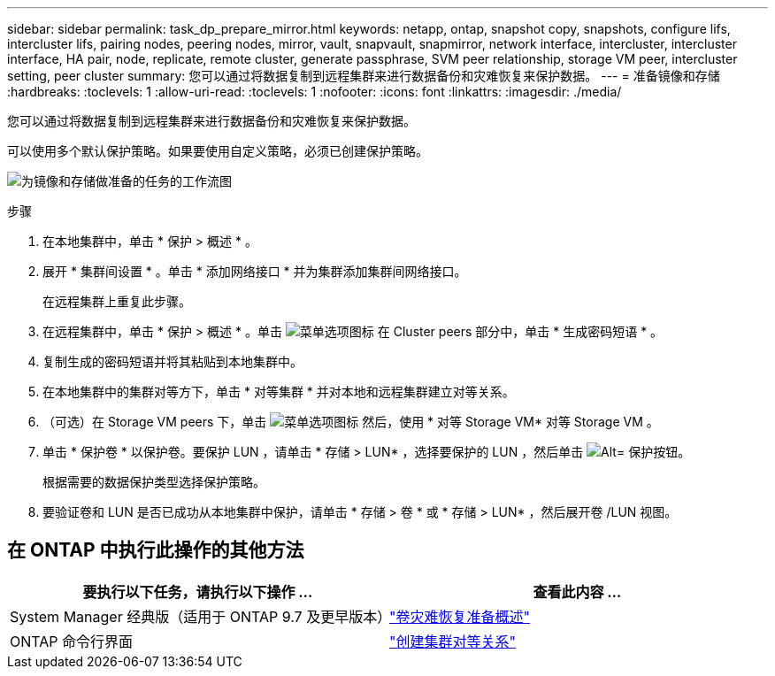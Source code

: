 ---
sidebar: sidebar 
permalink: task_dp_prepare_mirror.html 
keywords: netapp, ontap, snapshot copy, snapshots, configure lifs, intercluster lifs, pairing nodes, peering nodes, mirror, vault, snapvault,  snapmirror, network interface, intercluster, intercluster interface, HA pair, node, replicate, remote cluster, generate passphrase, SVM peer relationship, storage VM peer, intercluster setting, peer cluster 
summary: 您可以通过将数据复制到远程集群来进行数据备份和灾难恢复来保护数据。 
---
= 准备镜像和存储
:hardbreaks:
:toclevels: 1
:allow-uri-read: 
:toclevels: 1
:nofooter: 
:icons: font
:linkattrs: 
:imagesdir: ./media/


[role="lead"]
您可以通过将数据复制到远程集群来进行数据备份和灾难恢复来保护数据。

可以使用多个默认保护策略。如果要使用自定义策略，必须已创建保护策略。

image:workflow_dp_prepare_mirror.gif["为镜像和存储做准备的任务的工作流图"]

.步骤
. 在本地集群中，单击 * 保护 > 概述 * 。
. 展开 * 集群间设置 * 。单击 * 添加网络接口 * 并为集群添加集群间网络接口。
+
在远程集群上重复此步骤。

. 在远程集群中，单击 * 保护 > 概述 * 。单击 image:icon_kabob.gif["菜单选项图标"] 在 Cluster peers 部分中，单击 * 生成密码短语 * 。
. 复制生成的密码短语并将其粘贴到本地集群中。
. 在本地集群中的集群对等方下，单击 * 对等集群 * 并对本地和远程集群建立对等关系。
. （可选）在 Storage VM peers 下，单击 image:icon_kabob.gif["菜单选项图标"] 然后，使用 * 对等 Storage VM* 对等 Storage VM 。
. 单击 * 保护卷 * 以保护卷。要保护 LUN ，请单击 * 存储 > LUN* ，选择要保护的 LUN ，然后单击 image:icon_protect.gif["Alt= 保护按钮"]。
+
根据需要的数据保护类型选择保护策略。

. 要验证卷和 LUN 是否已成功从本地集群中保护，请单击 * 存储 > 卷 * 或 * 存储 > LUN* ，然后展开卷 /LUN 视图。




== 在 ONTAP 中执行此操作的其他方法

[cols="2"]
|===
| 要执行以下任务，请执行以下操作 ... | 查看此内容 ... 


| System Manager 经典版（适用于 ONTAP 9.7 及更早版本） | link:https://docs.netapp.com/us-en/ontap-sm-classic/volume-disaster-prep/index.html["卷灾难恢复准备概述"^] 


| ONTAP 命令行界面 | link:https://docs.netapp.com/us-en/ontap/peering/create-cluster-relationship-93-later-task.html["创建集群对等关系"^] 
|===